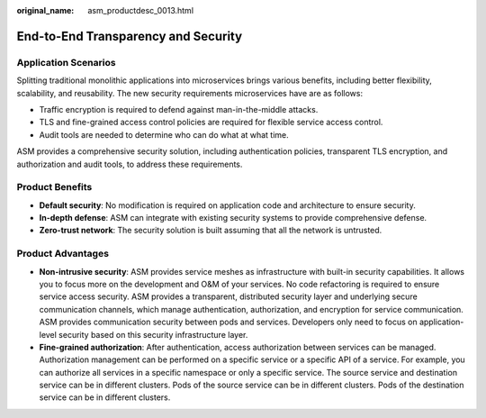 :original_name: asm_productdesc_0013.html

.. _asm_productdesc_0013:

End-to-End Transparency and Security
====================================

Application Scenarios
---------------------

Splitting traditional monolithic applications into microservices brings various benefits, including better flexibility, scalability, and reusability. The new security requirements microservices have are as follows:

-  Traffic encryption is required to defend against man-in-the-middle attacks.
-  TLS and fine-grained access control policies are required for flexible service access control.
-  Audit tools are needed to determine who can do what at what time.

ASM provides a comprehensive security solution, including authentication policies, transparent TLS encryption, and authorization and audit tools, to address these requirements.

Product Benefits
----------------

-  **Default security**: No modification is required on application code and architecture to ensure security.
-  **In-depth defense**: ASM can integrate with existing security systems to provide comprehensive defense.
-  **Zero-trust network**: The security solution is built assuming that all the network is untrusted.

Product Advantages
------------------

-  **Non-intrusive security**: ASM provides service meshes as infrastructure with built-in security capabilities. It allows you to focus more on the development and O&M of your services. No code refactoring is required to ensure service access security. ASM provides a transparent, distributed security layer and underlying secure communication channels, which manage authentication, authorization, and encryption for service communication. ASM provides communication security between pods and services. Developers only need to focus on application-level security based on this security infrastructure layer.
-  **Fine-grained authorization**: After authentication, access authorization between services can be managed. Authorization management can be performed on a specific service or a specific API of a service. For example, you can authorize all services in a specific namespace or only a specific service. The source service and destination service can be in different clusters. Pods of the source service can be in different clusters. Pods of the destination service can be in different clusters.
